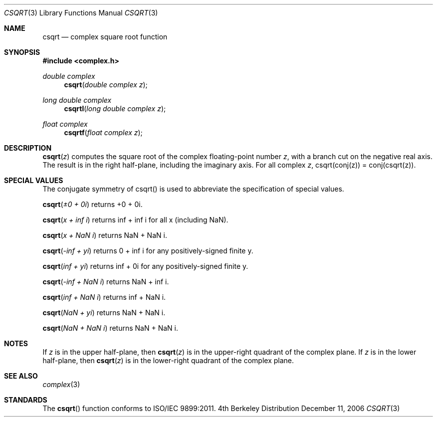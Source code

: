 .\" Copyright (c) 2006 Apple Computer
.\"
.Dd December 11, 2006
.Dt CSQRT 3
.Os BSD 4
.Sh NAME
.Nm csqrt
.Nd complex square root function
.Sh SYNOPSIS
.Fd #include <complex.h>
.Ft double complex
.Fn csqrt "double complex z"
.Ft long double complex
.Fn csqrtl "long double complex z"
.Ft float complex
.Fn csqrtf "float complex z"
.Sh DESCRIPTION
.Fn csqrt "z"
computes the square root of the complex floating-point number
.Fa z ,
with a branch cut on the negative real axis.  The result is in
the right half-plane, including the imaginary axis.  For all complex
.Fa z ,
csqrt(conj(z)) = conj(csqrt(z)).
.Sh SPECIAL VALUES
The conjugate symmetry of csqrt() is used to abbreviate the specification of special values.
.Pp
.Fn csqrt "±0 + 0i"
returns +0 + 0i.
.Pp
.Fn csqrt "x + inf i"
returns inf + inf i for all x (including NaN).
.Pp
.Fn csqrt "x + NaN i"
returns NaN + NaN i.
.Pp
.Fn csqrt "-inf + yi"
returns 0 + inf i for any positively-signed finite y.
.Pp
.Fn csqrt "inf + yi"
returns inf + 0i for any positively-signed finite y.
.Pp
.Fn csqrt "-inf + NaN i"
returns NaN + inf i.
.Pp
.Fn csqrt "inf + NaN i"
returns inf + NaN i.
.Pp
.Fn csqrt "NaN + yi"
returns NaN + NaN i.
.Pp
.Fn csqrt "NaN + NaN i"
returns NaN + NaN i.
.Sh NOTES
If
.Fa z
is in the upper half-plane, then
.Fn csqrt "z"
is in the upper-right quadrant of the complex plane.
If
.Fa z
is in the lower half-plane, then
.Fn csqrt "z"
is in the lower-right quadrant of the complex plane.
.Sh SEE ALSO
.Xr complex 3
.Sh STANDARDS
The
.Fn csqrt
function conforms to ISO/IEC 9899:2011.